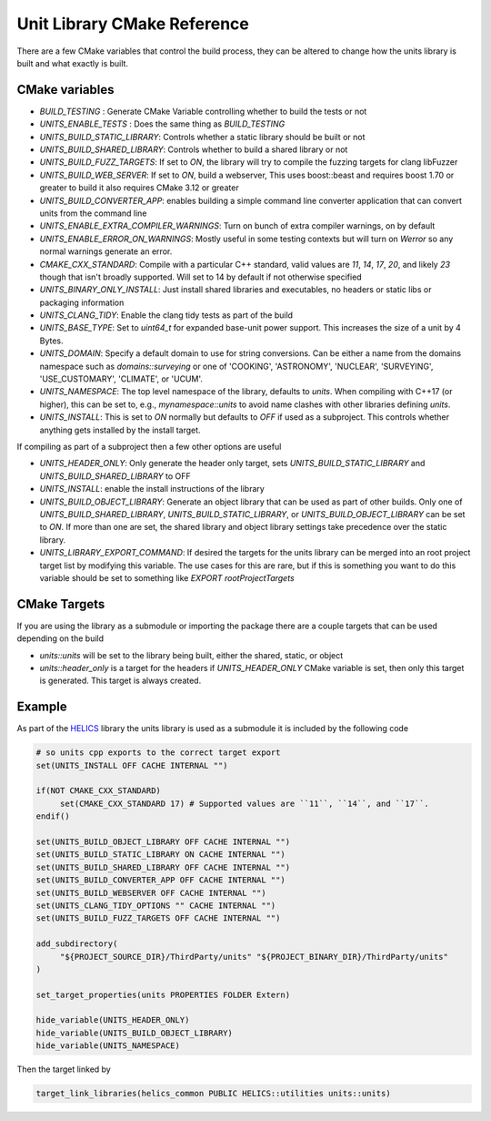 ----------------------------
Unit Library CMake Reference
----------------------------

There are a few CMake variables that control the build process, they can be altered to change how the units library is built and what exactly is built.

CMake variables
----------------

-  `BUILD_TESTING` : Generate CMake Variable controlling whether to build the tests or not
-  `UNITS_ENABLE_TESTS` :  Does the same thing as `BUILD_TESTING`
-  `UNITS_BUILD_STATIC_LIBRARY`:  Controls whether a static library should be built or not
-  `UNITS_BUILD_SHARED_LIBRARY`:  Controls whether to build a shared library or not
-  `UNITS_BUILD_FUZZ_TARGETS`:  If set to `ON`, the library will try to compile the fuzzing targets for clang libFuzzer
-  `UNITS_BUILD_WEB_SERVER`:  If set to `ON`,  build a webserver,  This uses boost::beast and requires boost 1.70 or greater to build it also requires CMake 3.12 or greater
-  `UNITS_BUILD_CONVERTER_APP`: enables building a simple command line converter application that can convert units from the command line
-  `UNITS_ENABLE_EXTRA_COMPILER_WARNINGS`: Turn on bunch of extra compiler warnings, on by default
-  `UNITS_ENABLE_ERROR_ON_WARNINGS`:  Mostly useful in some testing contexts but will turn on `Werror` so any normal warnings generate an error.
-  `CMAKE_CXX_STANDARD`:  Compile with a particular C++ standard, valid values are `11`, `14`, `17`, `20`, and likely `23` though that isn't broadly supported.  Will set to 14 by default if not otherwise specified
-  `UNITS_BINARY_ONLY_INSTALL`:  Just install shared libraries and executables,  no headers or static libs or packaging information
-  `UNITS_CLANG_TIDY`:  Enable the clang tidy tests as part of the build
-  `UNITS_BASE_TYPE`:  Set to `uint64_t` for expanded base-unit power support. This increases the size of a unit by 4 Bytes.
-  `UNITS_DOMAIN`:  Specify a default domain to use for string conversions.  Can be either a name from the domains namespace such as `domains::surveying` or one of 'COOKING', 'ASTRONOMY', 'NUCLEAR', 'SURVEYING', 'USE_CUSTOMARY', 'CLIMATE', or 'UCUM'.

-  `UNITS_NAMESPACE`:  The top level namespace of the library, defaults to `units`.
   When compiling with C++17 (or higher), this can be set to, e.g., `mynamespace::units` to avoid name clashes with other libraries defining `units`.
-  `UNITS_INSTALL`:  This is set to `ON` normally but defaults to `OFF` if used as a subproject.  This controls whether anything gets installed by the install target.

If compiling as part of a subproject then a few other options are useful

-  `UNITS_HEADER_ONLY`:  Only generate the header only target, sets `UNITS_BUILD_STATIC_LIBRARY` and `UNITS_BUILD_SHARED_LIBRARY` to OFF
-  `UNITS_INSTALL`:  enable the install instructions of the library
-  `UNITS_BUILD_OBJECT_LIBRARY`:  Generate an object library that can be used as part of other builds.  Only one of `UNITS_BUILD_SHARED_LIBRARY`, `UNITS_BUILD_STATIC_LIBRARY`, or `UNITS_BUILD_OBJECT_LIBRARY` can be set to `ON`.  If more than one are set,  the shared library and object library settings take precedence over the static library.
-  `UNITS_LIBRARY_EXPORT_COMMAND`:  If desired the targets for the units library can be merged into an root project target list by modifying this variable.  The use cases for this are rare, but if this is something you want to do this variable should be set to something like `EXPORT rootProjectTargets`

CMake Targets
--------------

If you are using the library as a submodule or importing the package there are a couple targets that can be used depending on the build

-  `units::units`  will be set to the library being built, either the shared, static, or object
-  `units::header_only` is a target for the headers if `UNITS_HEADER_ONLY` CMake variable is set, then only this target is generated.  This target is always created.


Example
---------

As part of the `HELICS <https://github.com/GMLC-TDC/HELICS>`_ library the units library is used as a submodule it is included by the following code

.. code-block:: cmake

   # so units cpp exports to the correct target export
   set(UNITS_INSTALL OFF CACHE INTERNAL "")

   if(NOT CMAKE_CXX_STANDARD)
        set(CMAKE_CXX_STANDARD 17) # Supported values are ``11``, ``14``, and ``17``.
   endif()

   set(UNITS_BUILD_OBJECT_LIBRARY OFF CACHE INTERNAL "")
   set(UNITS_BUILD_STATIC_LIBRARY ON CACHE INTERNAL "")
   set(UNITS_BUILD_SHARED_LIBRARY OFF CACHE INTERNAL "")
   set(UNITS_BUILD_CONVERTER_APP OFF CACHE INTERNAL "")
   set(UNITS_BUILD_WEBSERVER OFF CACHE INTERNAL "")
   set(UNITS_CLANG_TIDY_OPTIONS "" CACHE INTERNAL "")
   set(UNITS_BUILD_FUZZ_TARGETS OFF CACHE INTERNAL "")

   add_subdirectory(
        "${PROJECT_SOURCE_DIR}/ThirdParty/units" "${PROJECT_BINARY_DIR}/ThirdParty/units"
   )

   set_target_properties(units PROPERTIES FOLDER Extern)

   hide_variable(UNITS_HEADER_ONLY)
   hide_variable(UNITS_BUILD_OBJECT_LIBRARY)
   hide_variable(UNITS_NAMESPACE)

Then the target linked by

.. code-block:: cmake

   target_link_libraries(helics_common PUBLIC HELICS::utilities units::units)
